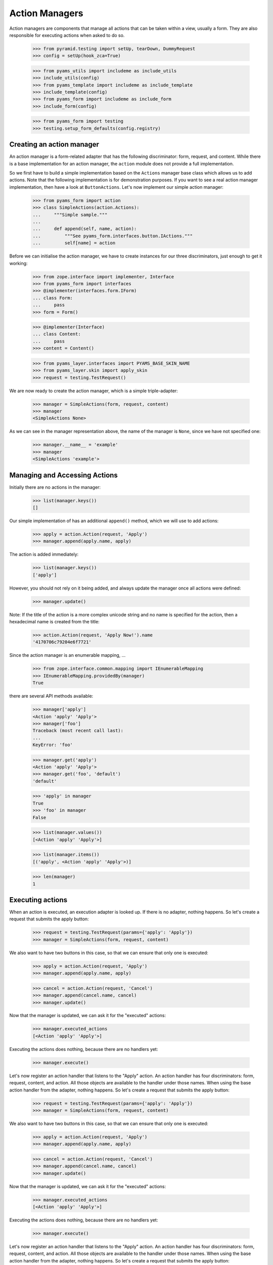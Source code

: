 ===============
Action Managers
===============

Action managers are components that manage all actions that can be taken
within a view, usually a form. They are also responsible for executing actions
when asked to do so.

  >>> from pyramid.testing import setUp, tearDown, DummyRequest
  >>> config = setUp(hook_zca=True)

  >>> from pyams_utils import includeme as include_utils
  >>> include_utils(config)
  >>> from pyams_template import includeme as include_template
  >>> include_template(config)
  >>> from pyams_form import includeme as include_form
  >>> include_form(config)

  >>> from pyams_form import testing
  >>> testing.setup_form_defaults(config.registry)


Creating an action manager
--------------------------

An action manager is a form-related adapter that has the following
discriminator: form, request, and content. While there is a base
implementation for an action manager, the ``action`` module does not provide a
full implementation.

So we first have to build a simple implementation based on the ``Actions``
manager base class which allows us to add actions. Note that the following
implementation is for demonstration purposes. If you want to see a real action
manager implementation, then have a look at ``ButtonActions``. Let's now
implement our simple action manager:

  >>> from pyams_form import action
  >>> class SimpleActions(action.Actions):
  ...     """Simple sample."""
  ...
  ...     def append(self, name, action):
  ...         """See pyams_form.interfaces.button.IActions."""
  ...         self[name] = action

Before we can initialise the action manager, we have to create instances for
our three discriminators, just enough to get it working:

  >>> from zope.interface import implementer, Interface
  >>> from pyams_form import interfaces
  >>> @implementer(interfaces.form.IForm)
  ... class Form:
  ...     pass
  >>> form = Form()

  >>> @implementer(Interface)
  ... class Content:
  ...     pass
  >>> content = Content()

  >>> from pyams_layer.interfaces import PYAMS_BASE_SKIN_NAME
  >>> from pyams_layer.skin import apply_skin
  >>> request = testing.TestRequest()

We are now ready to create the action manager, which is a simple
triple-adapter:

  >>> manager = SimpleActions(form, request, content)
  >>> manager
  <SimpleActions None>

As we can see in the manager representation above, the name of the manager is
``None``, since we have not specified one:

  >>> manager.__name__ = 'example'
  >>> manager
  <SimpleActions 'example'>


Managing and Accessing Actions
------------------------------

Initially there are no actions in the manager:

  >>> list(manager.keys())
  []

Our simple implementation of has an additional ``append()`` method, which we
will use to add actions:

  >>> apply = action.Action(request, 'Apply')
  >>> manager.append(apply.name, apply)

The action is added immediately:

  >>> list(manager.keys())
  ['apply']

However, you should not rely on it being added, and always update the manager
once all actions were defined:

  >>> manager.update()

Note: If the title of the action is a more complex unicode string and no name
is specified for the action, then a hexadecimal name is created from the
title:

  >>> action.Action(request, 'Apply Now!').name
  '4170706c79204e6f7721'

Since the action manager is an enumerable mapping, ...

  >>> from zope.interface.common.mapping import IEnumerableMapping
  >>> IEnumerableMapping.providedBy(manager)
  True

there are several API methods available:

  >>> manager['apply']
  <Action 'apply' 'Apply'>
  >>> manager['foo']
  Traceback (most recent call last):
  ...
  KeyError: 'foo'

  >>> manager.get('apply')
  <Action 'apply' 'Apply'>
  >>> manager.get('foo', 'default')
  'default'

  >>> 'apply' in manager
  True
  >>> 'foo' in manager
  False

  >>> list(manager.values())
  [<Action 'apply' 'Apply'>]

  >>> list(manager.items())
  [('apply', <Action 'apply' 'Apply'>)]

  >>> len(manager)
  1


Executing actions
-----------------

When an action is executed, an execution adapter is looked up. If there is no
adapter, nothing happens. So let's create a request that submits the apply
button:

  >>> request = testing.TestRequest(params={'apply': 'Apply'})
  >>> manager = SimpleActions(form, request, content)

We also want to have two buttons in this case, so that we can ensure that only
one is executed:

  >>> apply = action.Action(request, 'Apply')
  >>> manager.append(apply.name, apply)

  >>> cancel = action.Action(request, 'Cancel')
  >>> manager.append(cancel.name, cancel)
  >>> manager.update()

Now that the manager is updated, we can ask it for the "executed" actions:

  >>> manager.executed_actions
  [<Action 'apply' 'Apply'>]

Executing the actions does nothing, because there are no handlers yet:

  >>> manager.execute()


Let's now register an action handler that listens to the "Apply" action. An
action handler has four discriminators: form, request, content, and
action. All those objects are available to the handler under those names. When
using the base action handler from the
adapter, nothing happens. So let's create a request that submits the apply
button:

  >>> request = testing.TestRequest(params={'apply': 'Apply'})
  >>> manager = SimpleActions(form, request, content)

We also want to have two buttons in this case, so that we can ensure that only
one is executed:

  >>> apply = action.Action(request, 'Apply')
  >>> manager.append(apply.name, apply)

  >>> cancel = action.Action(request, 'Cancel')
  >>> manager.append(cancel.name, cancel)
  >>> manager.update()

Now that the manager is updated, we can ask it for the "executed" actions:

  >>> manager.executed_actions
  [<Action 'apply' 'Apply'>]

Executing the actions does nothing, because there are no handlers yet:

  >>> manager.execute()


Let's now register an action handler that listens to the "Apply" action. An
action handler has four discriminators: form, request, content, and
action. All those objects are available to the handler under those names. When
using the base action handler from the
adapter, nothing happens. So let's create a request that submits the apply
button:

  >>> request = testing.TestRequest(params={'apply': 'Apply'})
  >>> manager = SimpleActions(form, request, content)

We also want to have two buttons in this case, so that we can ensure that only
one is executed:

  >>> apply = action.Action(request, 'Apply')
  >>> manager.append(apply.name, apply)

  >>> cancel = action.Action(request, 'Cancel')
  >>> manager.append(cancel.name, cancel)
  >>> manager.update()

Now that the manager is updated, we can ask it for the "executed" actions:

  >>> manager.executed_actions
  [<Action 'apply' 'Apply'>]

Executing the actions does nothing, because there are no handlers yet:

  >>> manager.execute()


Let's now register an action handler that listens to the "Apply" action. An
action handler has four discriminators: form, request, content, and
action. All those objects are available to the handler under those names. When
using the base action handler from the ``action`` module, ``__call__()`` is
the only method that needs to be implemented:

  >>> from pyams_form import util

  >>> class SimpleActionHandler(action.ActionHandlerBase):
  ...     def __call__(self):
  ...         print('successfully applied')

  >>> config.registry.registerAdapter(SimpleActionHandler,
  ...       required=(None, DummyRequest, None, util.get_specification(apply)))

As you can see, we registered the action specifically for the apply
action. Now, executing the actions calls this handler:

  >>> manager.execute()
  successfully applied

Of course it only works for the "Apply" action and not "Cancel":

  >>> request = testing.TestRequest(params={'cancel': 'Cancel'})
  >>> manager.request = apply.request = cancel.request = request
  >>> manager.execute()

Further, when a handler is successfully executed, an event is sent out, so
let's register an event handler:

  >>> from pyramid.events import subscriber
  >>> eventlog = []
  >>> def handleEvent(event):
  ...     eventlog.append(event)
  >>> config.add_subscriber(handleEvent, interfaces.button.IActionEvent)
  <function handleEvent at 0x...>

Let's now execute the "Apply" action again:

  >>> request = testing.TestRequest(params={'apply': 'Apply'})
  >>> manager.request = apply.request = cancel.request = request
  >>> manager.execute()
  successfully applied

  >>> eventlog[-1]
  <ActionSuccessful for <Action 'apply' 'Apply'>>

Action handlers, however, can also raise action errors. These action errors
are caught and an event is created notifying the system of the problem. The
error is not further propagated. Other errors are not handled by the system to
avoid hiding real failures of the code.

Let's see how action errors can be used by implementing a handler for the
cancel action:

  >>> from zope.interface.exceptions import Invalid
  >>> class ErrorActionHandler(action.ActionHandlerBase):
  ...     def __call__(self):
  ...         raise interfaces.button.ActionExecutionError(Invalid('Something went wrong'))

  >>> config.registry.registerAdapter(ErrorActionHandler,
  ...       required=(None, DummyRequest, None, util.get_specification(cancel)))

As you can see, the action execution error wraps some other execption, in this
case a simple invalid error.

Executing the "Cancel" action now produces the action error event:

  >>> request = testing.TestRequest(params={'cancel': 'Cancel'})
  >>> manager.request = apply.request = cancel.request = request
  >>> manager.execute()

  >>> eventlog[-1]
  <ActionErrorOccurred for <Action 'cancel' 'Cancel'>>

  >>> eventlog[-1].error
  <ActionExecutionError wrapping ...Invalid...>


Tests cleanup:

  >>> tearDown()
